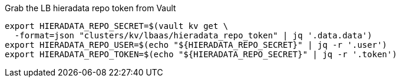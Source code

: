 .Grab the LB hieradata repo token from Vault
[source,bash]
----
export HIERADATA_REPO_SECRET=$(vault kv get \
  -format=json "clusters/kv/lbaas/hieradata_repo_token" | jq '.data.data')
export HIERADATA_REPO_USER=$(echo "${HIERADATA_REPO_SECRET}" | jq -r '.user')
export HIERADATA_REPO_TOKEN=$(echo "${HIERADATA_REPO_SECRET}" | jq -r '.token')
----
